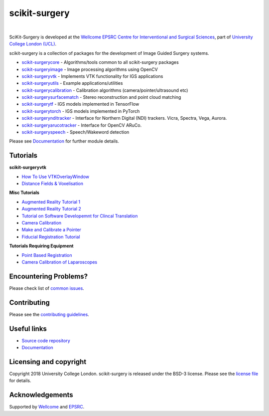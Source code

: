 scikit-surgery
===============================

.. image:: https://github.com/UCL/scikit-surgery/raw/master/weiss_logo.png
   :height: 128px
   :width: 128px
   :target: https://github.com/UCL/scikit-surgery

|

.. image:: https://coveralls.io/repos/github/UCL/scikit-surgery/badge.svg?branch=master&service=github
    :target: https://coveralls.io/github/UCL/scikit-surgery?branch=master
    :alt: Test coverage

.. image:: https://readthedocs.org/projects/scikit-surgery/badge/?version=latest
    :target: http://scikit-surgery.readthedocs.io/en/latest/?badge=latest
    :alt: Documentation Status


SciKit-Surgery is developed at the `Wellcome EPSRC Centre for Interventional and Surgical Sciences`_, part of `University College London (UCL)`_.

scikit-surgery is a collection of packages for the development of Image Guided Surgery systems.

* `scikit-surgerycore`_ - Algorithms/tools common to all scikit-surgery packages
* `scikit-surgeryimage`_ - Image processing algorithms using OpenCV
* `scikit-surgeryvtk`_ - Implements VTK functionality for IGS applications
* `scikit-surgeryutils`_ - Example applications/utilities
* `scikit-surgerycalibration`_ - Calibration algorithms (camera/pointer/ultrasound etc)
* `scikit-surgerysurfacematch`_ - Stereo reconstruction and point cloud matching
* `scikit-surgerytf`_ - IGS models implemented in TensorFlow
* `scikit-surgerytorch`_ - IGS models implemented in PyTorch
* `scikit-surgerynditracker`_ - Interface for Northern Digital (NDI) trackers. Vicra, Spectra, Vega, Aurora.
* `scikit-surgeryarucotracker`_ - Interface for OpenCV ARuCo.
* `scikit-surgeryspeech`_ - Speech/Wakeword detection

Please see `Documentation`_ for further module details.

.. tutorial-start

Tutorials
---------

**scikit-surgeryvtk**

* `How To Use VTKOverlayWindow <https://scikit-surgeryvtk.readthedocs.io/en/latest/tutorials/overlay_widget.html>`_   
* `Distance Fields & Voxelisation <https://scikit-surgeryvtk.readthedocs.io/en/latest/tutorials/voxelisation.html>`_

**Misc Tutorials**

* `Augmented Reality Tutorial 1 <https://scikit-surgerytutorial01.readthedocs.io/en/latest/>`_
* `Augmented Reality Tutorial 2 <https://mphy0026.readthedocs.io/en/latest/summerschool/overlay_demo.html#summerschooloverlay>`_
* `Tutorial on Software Developemnt for Clincal Translation <https://scikit-surgerytutorial02.readthedocs.io/en/latest>`_
* `Camera Calibration <https://mphy0026.readthedocs.io/en/latest/summerschool/camera_calibration_demo.html#summerschoolcameracalibration>`_
* `Make and Calibrate a Pointer <https://mphy0026.readthedocs.io/en/latest/summerschool/pivot_calibration_demo.html#summerschoolpivotcalibration>`_
* `Fiducial Registration Tutorial <https://mphy0026.readthedocs.io/en/latest/summerschool/registration_demo.html#fidregistrationtutorial>`_

**Tutorials Requiring Equipment**

* `Point Based Registration <https://mphy0026.readthedocs.io/en/latest/schedule-2020/workshop-1.html#workshop1pbr>`_
* `Camera Calibration of Laparoscopes <https://mphy0026.readthedocs.io/en/latest/schedule-2020/workshop-2.html#workshop2cameracalib>`_

.. tutorial-end

Encountering Problems?
-----------------------
Please check list of `common issues`_.

Contributing
------------

Please see the `contributing guidelines`_.


Useful links
------------

* `Source code repository`_
* `Documentation`_


Licensing and copyright
-----------------------

Copyright 2018 University College London.
scikit-surgery is released under the BSD-3 license. Please see the `license file`_ for details.


Acknowledgements
----------------

Supported by `Wellcome`_ and `EPSRC`_.


.. _`Wellcome EPSRC Centre for Interventional and Surgical Sciences`: http://www.ucl.ac.uk/weiss
.. _`source code repository`: https://github.com/UCL/scikit-surgery
.. _`Documentation`: https://scikit-surgery.readthedocs.io
.. _`SciKit-Surgery`: https://github.com/UCL/scikit-surgery/wiki
.. _`University College London (UCL)`: http://www.ucl.ac.uk/
.. _`Wellcome`: https://wellcome.ac.uk/
.. _`EPSRC`: https://www.epsrc.ac.uk/
.. _`contributing guidelines`: https://github.com/UCL/scikit-surgery/blob/master/CONTRIBUTING.rst
.. _`license file`: https://github.com/UCL/scikit-surgery/blob/master/LICENSE
.. _`scikit-surgeryimage`: https://github.com/UCL/scikit-surgeryimage
.. _`scikit-surgerycore`: https://github.com/UCL/scikit-surgerycore
.. _`scikit-surgeryvtk`: https://github.com/UCL/scikit-surgeryvtk
.. _`scikit-surgeryutils`: https://github.com/UCL/scikit-surgeryutils
.. _`scikit-surgerytf`: https://github.com/UCL/scikit-surgerytf
.. _`scikit-surgerytorch`: https://github.com/UCL/scikit-surgerytorch
.. _`scikit-surgeryspeech`: https://github.com/UCL/scikit-surgeryspeech
.. _`scikit-surgerynditracker`: https://github.com/UCL/scikit-surgerynditracker
.. _`scikit-surgeryarucotracker`: https://github.com/UCL/scikit-surgeryarucotracker
.. _`scikit-surgerycalibration`: https://github.com/UCL/scikit-surgerycalibration

.. _`scikit-surgerysurfacematch`: https://github.com/UCL/scikit-surgerysurfacematch
.. _`scikit-surgerysurfacecalibration`: https://github.com/UCL/scikit-surgerysurfacecalibration
.. _`common issues`: https://github.com/UCL/scikit-surgery/issues
